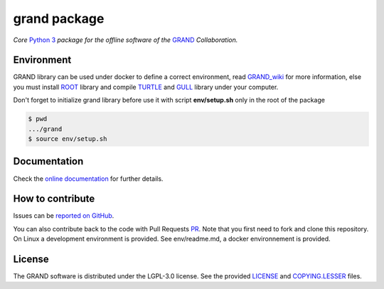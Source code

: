 grand package |workflow| |codecov| |docs| |appimage|
====================================================

*Core* `Python 3`_  *package for the offline software of the* `GRAND`_
*Collaboration.*


Environment
-----------

GRAND library can be used under docker to define a correct environment, read `GRAND_wiki`_ for more information, else you must install `ROOT`_ library and compile `TURTLE`_ and `GULL`_ library under your computer.

Don't forget to initialize grand library before use it with script **env/setup.sh** only in the root of the package

.. code:: bash
   
   $ pwd
   .../grand
   $ source env/setup.sh


Documentation
----------- 

Check the `online documentation`_ for further details.


How to contribute
-----------------

Issues can be `reported on GitHub`_.

You can also contribute back to the code with Pull Requests `PR`_. Note that you
first need to fork and clone this repository. On Linux a development
environment is provided. See env/readme.md, a docker environnement is provided.



License
-------

The GRAND software is distributed under the LGPL-3.0 license. See the provided
`LICENSE`_ and `COPYING.LESSER`_ files.


.. Local links

.. _COPYING.LESSER: https://github.com/grand-mother/grand/blob/master/COPYING.LESSER

.. _LICENSE: https://github.com/grand-mother/grand/blob/master/LICENSE

.. _setup.sh: https://github.com/grand-mother/grand/blob/master/env/setup.sh


.. Externals links

.. _AppImage: https://github.com/grand-mother/python/releases/download/continuous/python3-x86_64.AppImage

.. _GRAND_wiki: https://github.com/grand-mother/grand/wiki

.. _ROOT: https://root.cern/install/

.. _TURTLE: https://github.com/niess/turtle

.. _GULL: https://github.com/niess/gull

.. _GRAND: http://grand.cnrs.fr

.. _online documentation: https://grand-mother.github.io/grand-docs

.. _PR: https://help.github.com/en/github/collaborating-with-issues-and-pull-requests/about-pull-requests

.. _PyPI: https://pypi.org/project/grand

.. _Python 3: https://www.python.org

.. _reported on GitHub: https://github.com/grand-mother/grand/issues


.. Badges

.. |appimage| image:: https://img.shields.io/badge/python3-x86_64-blue.svg
   :target: `AppImage`_

.. |codecov| image:: https://codecov.io/gh/grand-mother/grand/branch/master/graph/badge.svg
   :target: https://codecov.io/gh/grand-mother/grand

.. |docs| image:: https://img.shields.io/badge/docs-ready-brightgreen.svg
   :target: `online documentation`_

.. |workflow| image:: https://github.com/grand-mother/grand/workflows/Tests/badge.svg
   :target: https://github.com/grand-mother/grand/actions?query=workflow%3ATests
